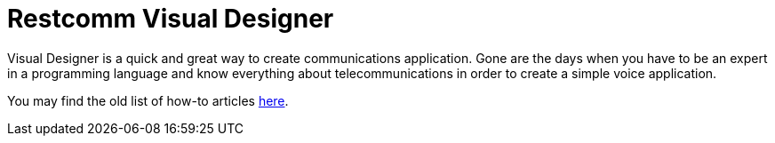 = Restcomm Visual Designer

Visual Designer is a quick and great way to create communications application. Gone are the days when you have to be an expert in a programming language and know everything about telecommunications in order to create a simple voice application.

You may find the old list of how-to articles <<Restcomm Visual Designer - How To.adoc,here>>.

